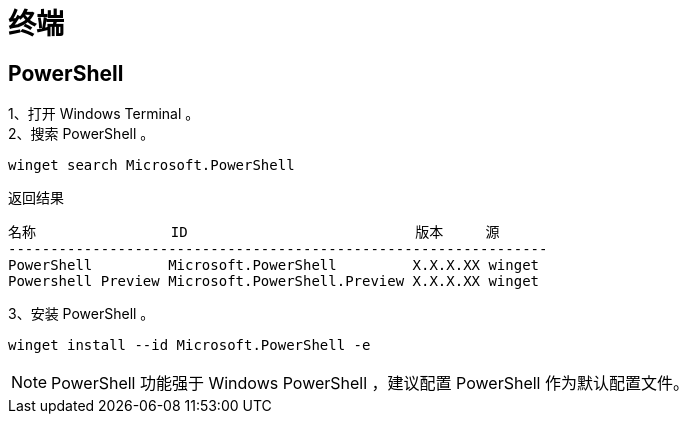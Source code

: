 :icons: font


= 终端

== PowerShell

1、打开 Windows Terminal 。:: 

2、搜索 PowerShell 。:: 

[source, Windows PowerShell]
----
winget search Microsoft.PowerShell
----

.返回结果
----
名称                ID                           版本     源
----------------------------------------------------------------
PowerShell         Microsoft.PowerShell         X.X.X.XX winget
Powershell Preview Microsoft.PowerShell.Preview X.X.X.XX winget
----

3、安装 PowerShell 。:: 

[source, Windows PowerShell]
----
winget install --id Microsoft.PowerShell -e
----

[NOTE]
PowerShell 功能强于 Windows PowerShell ，建议配置 PowerShell 作为默认配置文件。